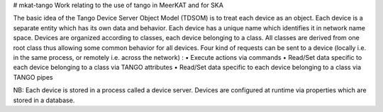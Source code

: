 # mkat-tango
Work relating to the use of tango in MeerKAT and for SKA

The basic idea of the Tango Device Server Object Model (TDSOM) is to treat each device as an object. 
Each device is a separate entity which has its own data and behavior. Each device has a unique name 
which identifies it in network name space. Devices are organized according to classes, each device 
belonging to a class. All classes are derived from one root class thus allowing some common behavior 
for all devices. Four kind of requests can be sent to a device (locally i.e. in the same process, or 
remotely i.e. across the network) :
• Execute actions via commands
• Read/Set data specific to each device belonging to a class via TANGO attributes
• Read/Set data specific to each device belonging to a class via TANGO pipes

NB: Each device is stored in a process called a device server. Devices are configured at runtime via properties
which are stored in a database.
